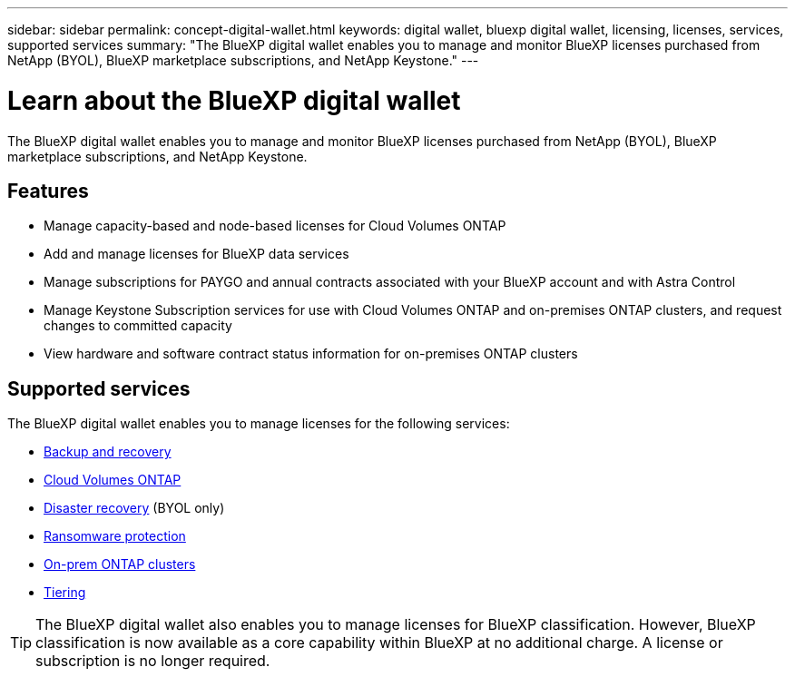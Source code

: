 ---
sidebar: sidebar
permalink: concept-digital-wallet.html
keywords: digital wallet, bluexp digital wallet, licensing, licenses, services, supported services
summary: "The BlueXP digital wallet enables you to manage and monitor BlueXP licenses purchased from NetApp (BYOL), BlueXP marketplace subscriptions, and NetApp Keystone."
---

= Learn about the BlueXP digital wallet
:hardbreaks:
:nofooter:
:icons: font
:linkattrs:
:imagesdir: ./media/

[.lead]
The BlueXP digital wallet enables you to manage and monitor BlueXP licenses purchased from NetApp (BYOL), BlueXP marketplace subscriptions, and NetApp Keystone.

== Features

* Manage capacity-based and node-based licenses for Cloud Volumes ONTAP
* Add and manage licenses for BlueXP data services
* Manage subscriptions for PAYGO and annual contracts associated with your BlueXP account and with Astra Control
* Manage Keystone Subscription services for use with Cloud Volumes ONTAP and on-premises ONTAP clusters, and request changes to committed capacity
* View hardware and software contract status information for on-premises ONTAP clusters

== Supported services

The BlueXP digital wallet enables you to manage licenses for the following services:

* https://docs.netapp.com/us-en/bluexp-backup-recovery/index.html[Backup and recovery^]
* https://docs.netapp.com/us-en/bluexp-cloud-volumes-ontap/index.html[Cloud Volumes ONTAP^]
* https://docs.netapp.com/us-en/bluexp-disaster-recovery/index.html[Disaster recovery^] (BYOL only)
* https://docs.netapp.com/us-en/bluexp-ransomware-protection/index.html[Ransomware protection^]
* https://docs.netapp.com/us-en/bluexp-ontap-onprem/index.html[On-prem ONTAP clusters^]
* https://docs.netapp.com/us-en/bluexp-tiering/index.html[Tiering^]

TIP: The BlueXP digital wallet also enables you to manage licenses for BlueXP classification. However, BlueXP classification is now available as a core capability within BlueXP at no additional charge. A license or subscription is no longer required.